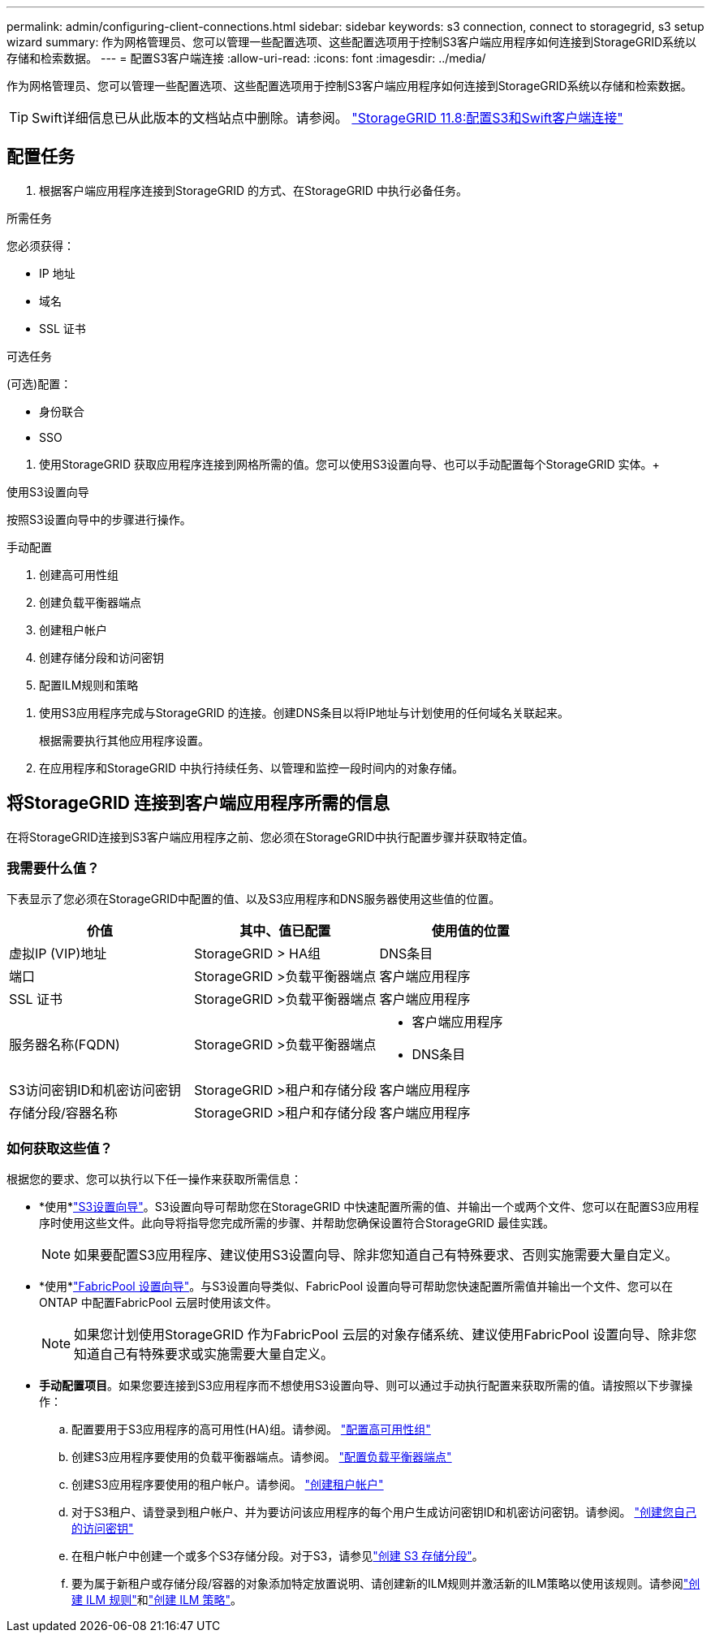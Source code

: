 ---
permalink: admin/configuring-client-connections.html 
sidebar: sidebar 
keywords: s3 connection, connect to storagegrid, s3 setup wizard 
summary: 作为网格管理员、您可以管理一些配置选项、这些配置选项用于控制S3客户端应用程序如何连接到StorageGRID系统以存储和检索数据。 
---
= 配置S3客户端连接
:allow-uri-read: 
:icons: font
:imagesdir: ../media/


[role="lead"]
作为网格管理员、您可以管理一些配置选项、这些配置选项用于控制S3客户端应用程序如何连接到StorageGRID系统以存储和检索数据。


TIP: Swift详细信息已从此版本的文档站点中删除。请参阅。 https://docs.netapp.com/us-en/storagegrid-118/admin/configuring-client-connections.html["StorageGRID 11.8:配置S3和Swift客户端连接"^]



== 配置任务

. 根据客户端应用程序连接到StorageGRID 的方式、在StorageGRID 中执行必备任务。


[role="tabbed-block"]
====
.所需任务
--
您必须获得：

* IP 地址
* 域名
* SSL 证书


--
.可选任务
--
(可选)配置：

* 身份联合
* SSO


--
====
. 使用StorageGRID 获取应用程序连接到网格所需的值。您可以使用S3设置向导、也可以手动配置每个StorageGRID 实体。+


[role="tabbed-block"]
====
.使用S3设置向导
--
按照S3设置向导中的步骤进行操作。

--
.手动配置
--
. 创建高可用性组
. 创建负载平衡器端点
. 创建租户帐户
. 创建存储分段和访问密钥
. 配置ILM规则和策略


--
====
. 使用S3应用程序完成与StorageGRID 的连接。创建DNS条目以将IP地址与计划使用的任何域名关联起来。
+
根据需要执行其他应用程序设置。

. 在应用程序和StorageGRID 中执行持续任务、以管理和监控一段时间内的对象存储。




== 将StorageGRID 连接到客户端应用程序所需的信息

在将StorageGRID连接到S3客户端应用程序之前、您必须在StorageGRID中执行配置步骤并获取特定值。



=== 我需要什么值？

下表显示了您必须在StorageGRID中配置的值、以及S3应用程序和DNS服务器使用这些值的位置。

[cols="1a,1a,1a"]
|===
| 价值 | 其中、值已配置 | 使用值的位置 


 a| 
虚拟IP (VIP)地址
 a| 
StorageGRID > HA组
 a| 
DNS条目



 a| 
端口
 a| 
StorageGRID >负载平衡器端点
 a| 
客户端应用程序



 a| 
SSL 证书
 a| 
StorageGRID >负载平衡器端点
 a| 
客户端应用程序



 a| 
服务器名称(FQDN)
 a| 
StorageGRID >负载平衡器端点
 a| 
* 客户端应用程序
* DNS条目




 a| 
S3访问密钥ID和机密访问密钥
 a| 
StorageGRID >租户和存储分段
 a| 
客户端应用程序



 a| 
存储分段/容器名称
 a| 
StorageGRID >租户和存储分段
 a| 
客户端应用程序

|===


=== 如何获取这些值？

根据您的要求、您可以执行以下任一操作来获取所需信息：

* *使用*link:use-s3-setup-wizard.html["S3设置向导"]。S3设置向导可帮助您在StorageGRID 中快速配置所需的值、并输出一个或两个文件、您可以在配置S3应用程序时使用这些文件。此向导将指导您完成所需的步骤、并帮助您确保设置符合StorageGRID 最佳实践。
+

NOTE: 如果要配置S3应用程序、建议使用S3设置向导、除非您知道自己有特殊要求、否则实施需要大量自定义。

* *使用*link:../fabricpool/use-fabricpool-setup-wizard.html["FabricPool 设置向导"]。与S3设置向导类似、FabricPool 设置向导可帮助您快速配置所需值并输出一个文件、您可以在ONTAP 中配置FabricPool 云层时使用该文件。
+

NOTE: 如果您计划使用StorageGRID 作为FabricPool 云层的对象存储系统、建议使用FabricPool 设置向导、除非您知道自己有特殊要求或实施需要大量自定义。

* *手动配置项目*。如果您要连接到S3应用程序而不想使用S3设置向导、则可以通过手动执行配置来获取所需的值。请按照以下步骤操作：
+
.. 配置要用于S3应用程序的高可用性(HA)组。请参阅。 link:configure-high-availability-group.html["配置高可用性组"]
.. 创建S3应用程序要使用的负载平衡器端点。请参阅。 link:configuring-load-balancer-endpoints.html["配置负载平衡器端点"]
.. 创建S3应用程序要使用的租户帐户。请参阅。 link:creating-tenant-account.html["创建租户帐户"]
.. 对于S3租户、请登录到租户帐户、并为要访问该应用程序的每个用户生成访问密钥ID和机密访问密钥。请参阅。 link:../tenant/creating-your-own-s3-access-keys.html["创建您自己的访问密钥"]
.. 在租户帐户中创建一个或多个S3存储分段。对于S3，请参见link:../tenant/creating-s3-bucket.html["创建 S3 存储分段"]。
.. 要为属于新租户或存储分段/容器的对象添加特定放置说明、请创建新的ILM规则并激活新的ILM策略以使用该规则。请参阅link:../ilm/access-create-ilm-rule-wizard.html["创建 ILM 规则"]和link:../ilm/creating-ilm-policy.html["创建 ILM 策略"]。



